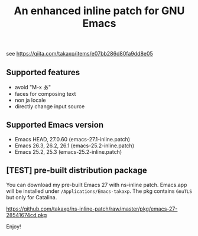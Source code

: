 #+title: An enhanced inline patch for GNU Emacs

[[https://github.com/takaxp/ns-inline-patch/actions][https://github.com/takaxp/ns-inline-patch/workflows/Build%20NS%20with%20inline-patch/badge.svg]]

see https://qiita.com/takaxp/items/e07bb286d80fa9dd8e05

** Supported features
 - avoid "M-x あ"
 - faces for composing text
 - non ja locale
 - directly change input source

** Supported Emacs version
 - Emacs HEAD, 27.0.60 (emacs-27.1-inline.patch)
 - Emacs 26.3, 26.2, 26.1 (emacs-25.2-inline.patch)
 - Emacs 25.2, 25.3 (emacs-25.2-inline.patch)

** [TEST] pre-built distribution package

You can download my pre-built Emacs 27 with ns-inline patch. Emacs.app will be installed under =/Applications/Emacs-takaxp=. The pkg contains =GnuTLS= but only for Catalina.

https://github.com/takaxp/ns-inline-patch/raw/master/pkg/emacs-27-28541674cd.pkg

Enjoy!
